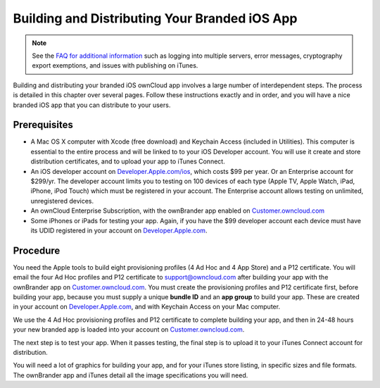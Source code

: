 ==============================================
Building and Distributing Your Branded iOS App
==============================================

.. note:: See the 
   `FAQ for additional information <https://github.com/owncloud/branded_clients/wiki/Branded-ownCloud-Clients-FAQ>`_
   such as logging into multiple servers, error messages, cryptography export exemptions, 
   and issues with publishing on iTunes.

Building and distributing your branded iOS ownCloud app involves a large number 
of interdependent steps. The process is detailed in this chapter over several 
pages. Follow these instructions exactly and in order, and you will have a nice 
branded iOS app that you can distribute to your users.

Prerequisites
=============

* A Mac OS X computer with Xcode (free download) and Keychain Access 
  (included in Utilities). This computer is essential to the entire process 
  and will be linked to to your iOS Developer account. You will use it 
  create and store distribution certificates, and to upload your app to iTunes 
  Connect.
* An iOS developer account on 
  `Developer.Apple.com/ios <https://developer.apple.com/ios/>`_, 
  which costs $99 per year. Or an Enterprise account for $299/yr. The 
  developer account limits you to testing on 100 devices of each type (Apple TV,
  Apple Watch, iPad, iPhone, iPod Touch) which must be 
  registered in your account. The Enterprise account allows testing on 
  unlimited, unregistered devices.
* An ownCloud Enterprise Subscription, with the ownBrander app enabled on 
  `Customer.owncloud.com <https://customer.owncloud.com/owncloud>`_
* Some iPhones or iPads for testing your app. Again, if you have the $99 
  developer account each device must have its UDID
  registered in your account on `Developer.Apple.com 
  <https://developer.apple.com>`_.

Procedure
=========
  
You need the Apple tools to build eight provisioning profiles (4 Ad Hoc and 4 
App Store) and a P12 certificate. You will email the four Ad Hoc profiles and 
P12 certificate to support@owncloud.com after building your app with the 
ownBrander app on `Customer.owncloud.com 
<https://customer.owncloud.com/owncloud>`_. You must create the provisioning 
profiles and P12 certificate first, before building your app, because you must 
supply a unique **bundle ID** and an **app group** to build your app. These are 
created in your account on `Developer.Apple.com 
<https://developer.apple.com>`_, 
and with Keychain Access on your Mac computer.

We use the 4 Ad Hoc provisioning profiles and P12 certificate to complete 
building your app, and then in 24-48 hours your new branded app is loaded into 
your account on `Customer.owncloud.com 
<https://customer.owncloud.com/owncloud>`_.

The next step is to test your app. When it passes testing, the final step is to 
upload it to your iTunes Connect account for distribution.

You will need a lot of graphics for building your app, and for your iTunes 
store listing, in specific sizes and file formats. The ownBrander app and 
iTunes detail all the image specifications you will need.
